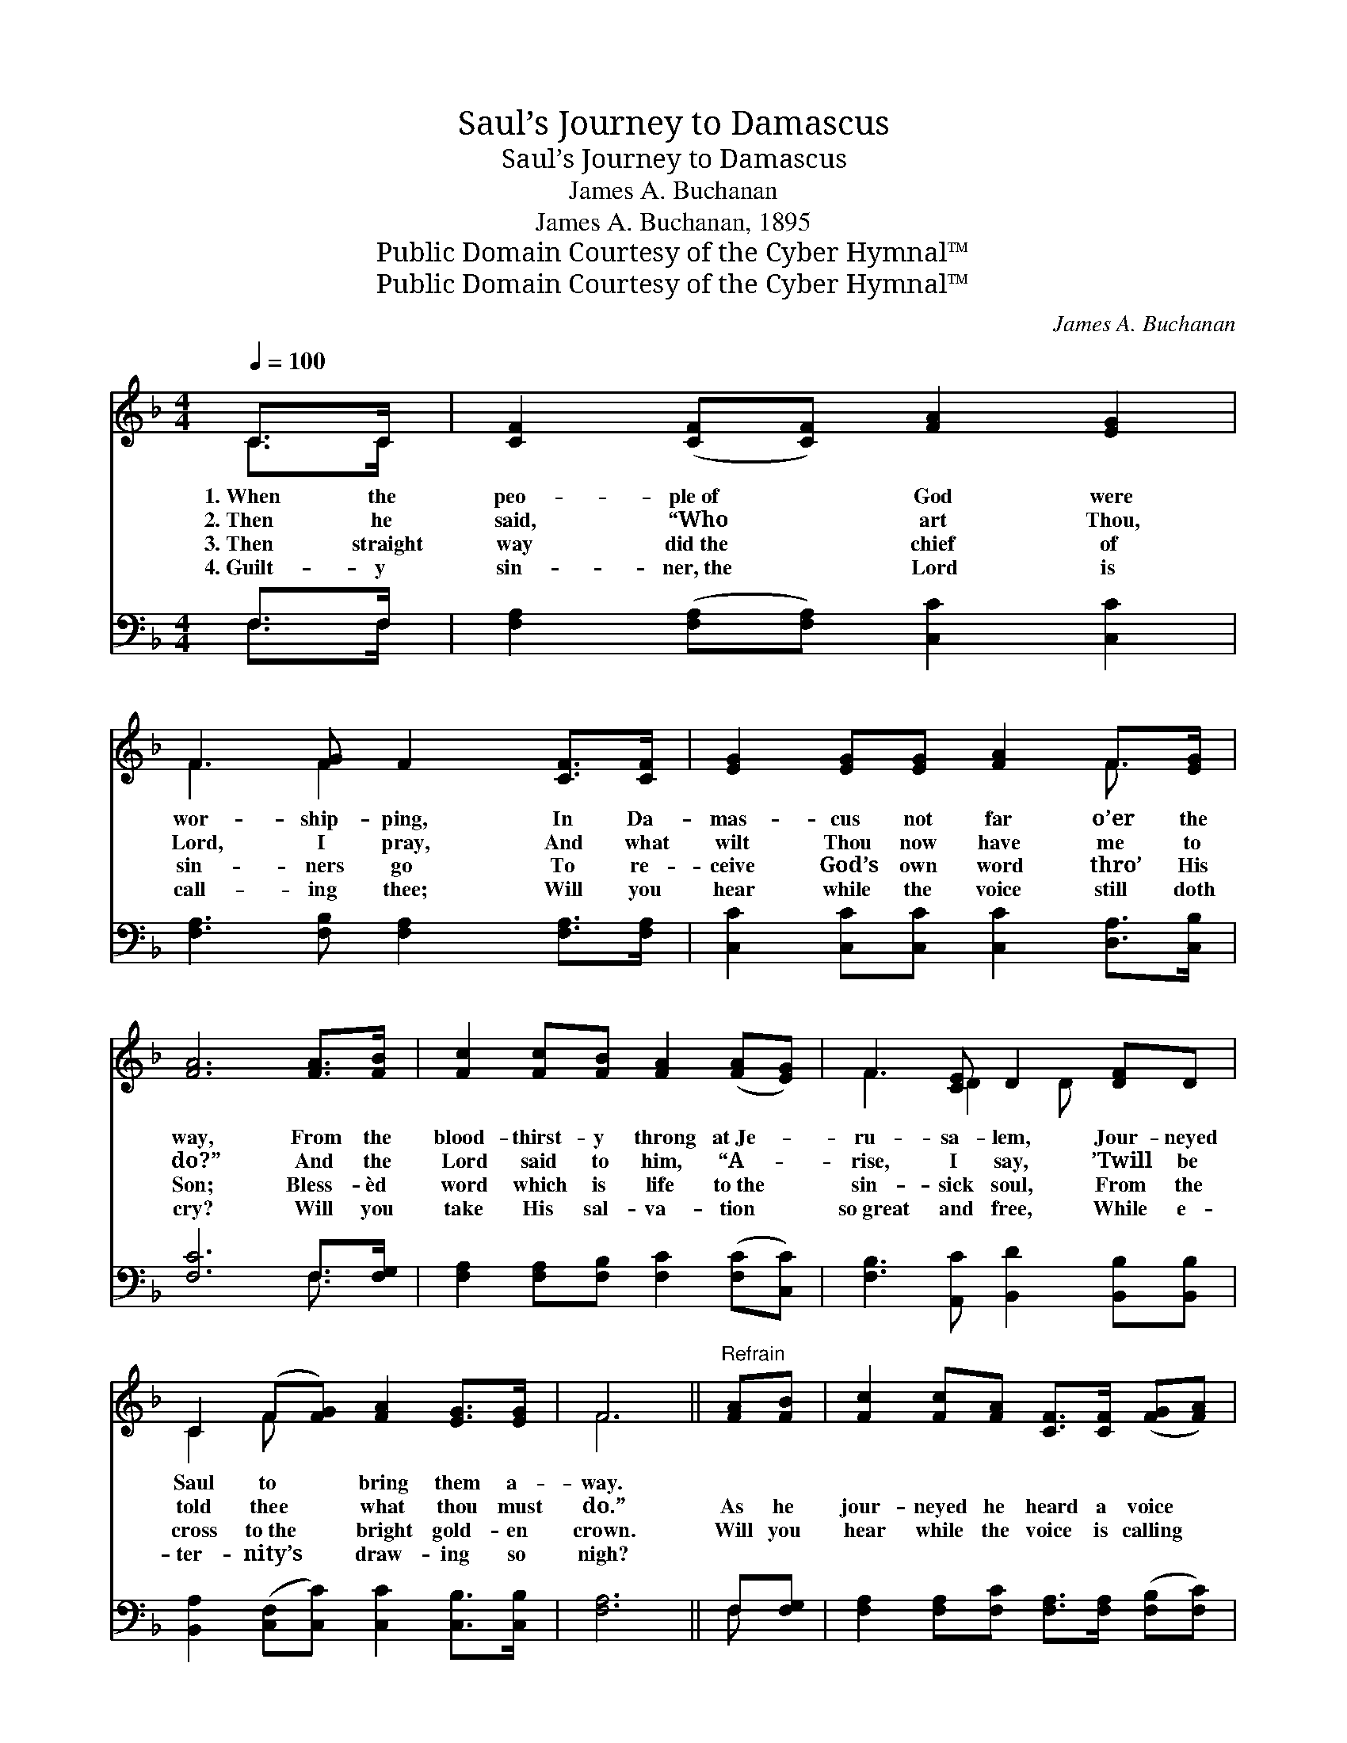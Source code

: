 X:1
T:Saul’s Journey to Damascus
T:Saul’s Journey to Damascus
T:James A. Buchanan
T:James A. Buchanan, 1895
T:Public Domain Courtesy of the Cyber Hymnal™
T:Public Domain Courtesy of the Cyber Hymnal™
C:James A. Buchanan
Z:Public Domain
Z:Courtesy of the Cyber Hymnal™
%%score ( 1 2 ) ( 3 4 )
L:1/8
Q:1/4=100
M:4/4
K:F
V:1 treble 
V:2 treble 
V:3 bass 
V:4 bass 
V:1
 C>C | [CF]2 ([CF][CF]) [FA]2 [EG]2 | F3 [FG] F2 [CF]>[CF] | [EG]2 [EG][EG] [FA]2 F>[EG] | %4
w: 1.~When the|peo- ple~of * God were|wor- ship- ping, In Da-|mas- cus not far o’er the|
w: 2.~Then he|said, “Who * art Thou,|Lord, I pray, And what|wilt Thou now have me to|
w: 3.~Then straight|way did~the * chief of|sin- ners go To re-|ceive God’s own word thro’ His|
w: 4.~Guilt- y|sin- ner,~the * Lord is|call- ing thee; Will you|hear while the voice still doth|
 [FA]6 [FA]>[FB] | [Fc]2 [Fc][FB] [FA]2 ([FA][EG]) | F3 [CE] D2 [DF]D | %7
w: way, From the|blood- thirst- y throng at~Je- *|ru- sa- lem, Jour- neyed|
w: do?” And the|Lord said to him, “A- *|rise, I say, ’Twill be|
w: Son; Bless- èd|word which is life to~the *|sin- sick soul, From the|
w: cry? Will you|take His sal- va- tion *|so~great and free, While e-|
 C2 (F[FG]) [FA]2 [EG]>[EG] | F6 ||"^Refrain" [FA][FB] | [Fc]2 [Fc][FA] [CF]>[CF] ([FG][FA]) | %11
w: Saul to * bring them a-|way.|||
w: told thee * what thou must|do.”|As he|jour- neyed he heard a voice *|
w: cross to~the * bright gold- en|crown.|Will you|hear while the voice is calling *|
w: ter- nity’s * draw- ing so|nigh?|||
 [FB]4 [Fc]3 [FA] | [Fc]3 [Fd] [Fc][FA]F[FA] | [EG]4 [Fc]2 [Fc]>[FB] | [FA]3 [EG] [DF]3 [DF] | %15
w: ||||
w: say, “Saul, oh,|Saul, why per- se- cut- est|Me? I am the|Lord of Heav’n and|
w: now, “Oh, sin-|ners, oh, wilt thou come to|Me? I am thy|light and sav- ing|
w: ||||
 [FB]4 [Fd]2 [FB]2 | [FA] [Fc]2 [FA] F2 [EG]>[EG] | F6 |] %18
w: |||
w: earth, I am|Je- sus, who died on the|tree.”|
w: power, I am|Je- sus, who died on the|tree.”|
w: |||
V:2
 C>C | x8 | F3 F2 x3 | x6 F3/2 x/ | x8 | x8 | F3 D2 D x2 | C2 F x5 | F6 || x2 | x8 | x8 | x6 F x | %13
 x8 | x8 | x8 | x4 F2 x2 | F6 |] %18
V:3
 F,>F, | [F,A,]2 ([F,A,][F,A,]) [C,C]2 [C,C]2 | [F,A,]3 [F,B,] [F,A,]2 [F,A,]>[F,A,] | %3
 [C,C]2 [C,C][C,C] [C,C]2 [D,A,]>[C,B,] | [F,C]6 F,>[F,G,] | %5
 [F,A,]2 [F,A,][F,B,] [F,C]2 ([F,C][C,C]) | [F,B,]3 [A,,C] [B,,D]2 [B,,B,][B,,B,] | %7
 [B,,A,]2 ([C,F,][C,C]) [C,C]2 [C,B,]>[C,B,] | [F,A,]6 || F,[F,G,] | %10
 [F,A,]2 [F,A,][F,C] [F,A,]>[F,A,] ([F,B,][F,C]) | [B,,D]4 [F,C]3 [F,C] | %12
 [F,A,]3 [F,B,] [F,A,][F,C][F,C][F,C] | [C,C]4 [F,A,]2 [F,A,]>[F,B,] | %14
 [F,C]3 [A,,C] [B,,B,]3 [B,,B,] | [B,,D]4 [B,,B,]2 [B,,D]2 | %16
 [C,C] [C,A,]2 [C,C] [C,A,]2 [C,B,]>[C,B,] | [F,A,]6 |] %18
V:4
 F,>F, | x8 | x8 | x8 | x6 F,3/2 x/ | x8 | x8 | x8 | x6 || F, x | x8 | x8 | x8 | x8 | x8 | x8 | %16
 x8 | x6 |] %18

